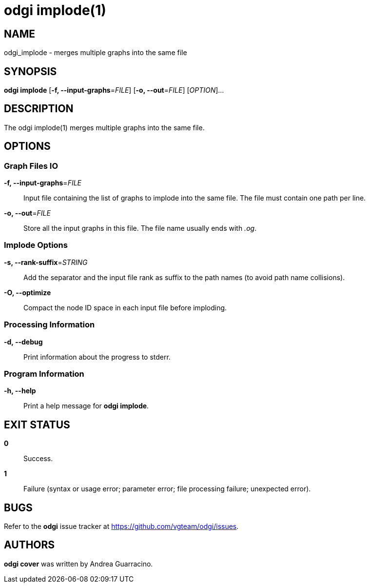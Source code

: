 = odgi implode(1)
ifdef::backend-manpage[]
Andrea Guarracino
:doctype: manpage
:release-version: v0.6.0
:man manual: odgi implode
:man source: odgi v0.6.0
:page-layout: base
endif::[]

== NAME

odgi_implode - merges multiple graphs into the same file


== SYNOPSIS

*odgi implode* [*-f, --input-graphs*=_FILE_] [*-o, --out*=_FILE_] [_OPTION_]...


== DESCRIPTION

The odgi implode(1) merges multiple graphs into the same file.


== OPTIONS

=== Graph Files IO

*-f, --input-graphs*=_FILE_::
  Input file containing the list of graphs to implode into the same file. The file must contain one path per line.

*-o, --out*=_FILE_::
  Store all the input graphs in this file. The file name usually ends with _.og_.


=== Implode Options

*-s, --rank-suffix*=_STRING_::
  Add the separator and the input file rank as suffix to the path names (to avoid path name collisions).

*-O, --optimize*::
  Compact the node ID space in each input file before imploding.


=== Processing Information

*-d, --debug*::
  Print information about the progress to stderr.


=== Program Information

*-h, --help*::
  Print a help message for *odgi implode*.


== EXIT STATUS

*0*::
  Success.

*1*::
  Failure (syntax or usage error; parameter error; file processing failure; unexpected error).

== BUGS

Refer to the *odgi* issue tracker at https://github.com/vgteam/odgi/issues.

== AUTHORS

*odgi cover* was written by Andrea Guarracino.

ifdef::backend-manpage[]
== RESOURCES

*Project web site:* https://github.com/vgteam/odgi

*Git source repository on GitHub:* https://github.com/vgteam/odgi

*GitHub organization:* https://github.com/vgteam

*Discussion list / forum:* https://github.com/vgteam/odgi/issues

== COPYING

The MIT License (MIT)

Copyright (c) 2019 Erik Garrison

Permission is hereby granted, free of charge, to any person obtaining a copy of
this software and associated documentation files (the "Software"), to deal in
the Software without restriction, including without limitation the rights to
use, copy, modify, merge, publish, distribute, sublicense, and/or sell copies of
the Software, and to permit persons to whom the Software is furnished to do so,
subject to the following conditions:

The above copyright notice and this permission notice shall be included in all
copies or substantial portions of the Software.

THE SOFTWARE IS PROVIDED "AS IS", WITHOUT WARRANTY OF ANY KIND, EXPRESS OR
IMPLIED, INCLUDING BUT NOT LIMITED TO THE WARRANTIES OF MERCHANTABILITY, FITNESS
FOR A PARTICULAR PURPOSE AND NONINFRINGEMENT. IN NO EVENT SHALL THE AUTHORS OR
COPYRIGHT HOLDERS BE LIABLE FOR ANY CLAIM, DAMAGES OR OTHER LIABILITY, WHETHER
IN AN ACTION OF CONTRACT, TORT OR OTHERWISE, ARISING FROM, OUT OF OR IN
CONNECTION WITH THE SOFTWARE OR THE USE OR OTHER DEALINGS IN THE SOFTWARE.
endif::[]